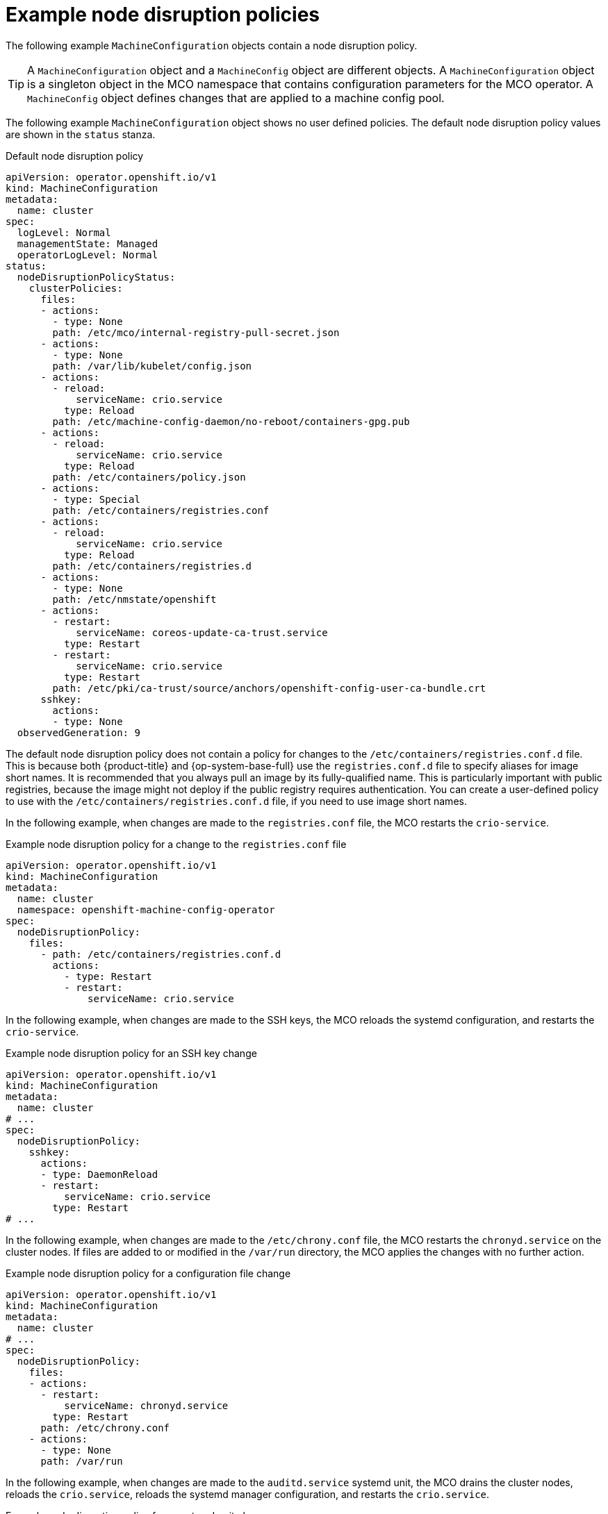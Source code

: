 // Module included in the following assemblies:
//
// * machine_configuration/machine-config-node-disruption_machine-configs-configure.adoc

:_mod-docs-content-type: PROCEDURE
[id="machine-config-node-disruption-example_{context}"]
= Example node disruption policies

The following example `MachineConfiguration` objects contain a node disruption policy.

[TIP]
====
A `MachineConfiguration` object and a `MachineConfig` object are different objects. A `MachineConfiguration` object is a singleton object in the MCO namespace that contains configuration parameters for the MCO operator. A `MachineConfig` object defines changes that are applied to a machine config pool.
====

The following example `MachineConfiguration` object shows no user defined policies. The default node disruption policy values are shown in the `status` stanza.

.Default node disruption policy
[source,yaml]
----
apiVersion: operator.openshift.io/v1
kind: MachineConfiguration
metadata:
  name: cluster
spec:
  logLevel: Normal
  managementState: Managed
  operatorLogLevel: Normal
status:
  nodeDisruptionPolicyStatus:
    clusterPolicies:
      files:
      - actions:
        - type: None
        path: /etc/mco/internal-registry-pull-secret.json
      - actions:
        - type: None
        path: /var/lib/kubelet/config.json
      - actions:
        - reload:
            serviceName: crio.service
          type: Reload
        path: /etc/machine-config-daemon/no-reboot/containers-gpg.pub
      - actions:
        - reload:
            serviceName: crio.service
          type: Reload
        path: /etc/containers/policy.json
      - actions:
        - type: Special
        path: /etc/containers/registries.conf
      - actions:
        - reload:
            serviceName: crio.service
          type: Reload
        path: /etc/containers/registries.d
      - actions:
        - type: None
        path: /etc/nmstate/openshift
      - actions:
        - restart:
            serviceName: coreos-update-ca-trust.service
          type: Restart
        - restart:
            serviceName: crio.service
          type: Restart
        path: /etc/pki/ca-trust/source/anchors/openshift-config-user-ca-bundle.crt
      sshkey:
        actions:
        - type: None
  observedGeneration: 9
----

The default node disruption policy does not contain a policy for changes to the `/etc/containers/registries.conf.d` file. This is because both {product-title} and {op-system-base-full} use the `registries.conf.d` file to specify aliases for image short names. It is recommended that you always pull an image by its fully-qualified name. This is particularly important with public registries, because the image might not deploy if the public registry requires authentication. You can create a user-defined policy to use with the `/etc/containers/registries.conf.d` file, if you need to use image short names.

In the following example, when changes are made to the `registries.conf` file, the MCO restarts the `crio-service`.

.Example node disruption policy for a change to the `registries.conf` file
[source,yaml]
----
apiVersion: operator.openshift.io/v1
kind: MachineConfiguration
metadata:
  name: cluster
  namespace: openshift-machine-config-operator
spec:
  nodeDisruptionPolicy:
    files:
      - path: /etc/containers/registries.conf.d
        actions:
          - type: Restart
          - restart:
              serviceName: crio.service 
----

In the following example, when changes are made to the SSH keys, the MCO reloads the systemd configuration, and restarts the `crio-service`.

.Example node disruption policy for an SSH key change
[source,yaml]
----
apiVersion: operator.openshift.io/v1
kind: MachineConfiguration
metadata:
  name: cluster
# ...
spec:
  nodeDisruptionPolicy:
    sshkey:
      actions:
      - type: DaemonReload
      - restart:
          serviceName: crio.service
        type: Restart 
# ...
----

In the following example, when changes are made to the `/etc/chrony.conf` file, the MCO restarts the `chronyd.service` on the cluster nodes. If files are added to or modified in the `/var/run` directory, the MCO applies the changes with no further action.

.Example node disruption policy for a configuration file change
[source,yaml]
----
apiVersion: operator.openshift.io/v1
kind: MachineConfiguration
metadata:
  name: cluster
# ...
spec:
  nodeDisruptionPolicy:
    files:
    - actions:
      - restart:
          serviceName: chronyd.service
        type: Restart
      path: /etc/chrony.conf
    - actions:
      - type: None
      path: /var/run
----

In the following example, when changes are made to the `auditd.service`	systemd unit, the MCO drains the cluster nodes, reloads the `crio.service`, reloads the systemd manager configuration, and restarts the `crio.service`.

.Example node disruption policy for a systemd unit change
[source,yaml]
----
apiVersion: operator.openshift.io/v1
kind: MachineConfiguration
metadata:
  name: cluster
# ...
spec:
  nodeDisruptionPolicy:
    units:
      - name: auditd.service
        actions:
          - type: Drain
          - type: Reload
            reload:
              serviceName: crio.service
          - type: DaemonReload
          - type: Restart
            restart:
              serviceName: crio.service
----
